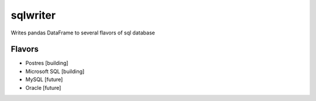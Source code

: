 sqlwriter
=========

Writes pandas DataFrame to several flavors of sql database

Flavors
-------

- Postres [building]
- Microsoft SQL [building]
- MySQL [future]
- Oracle [future]
